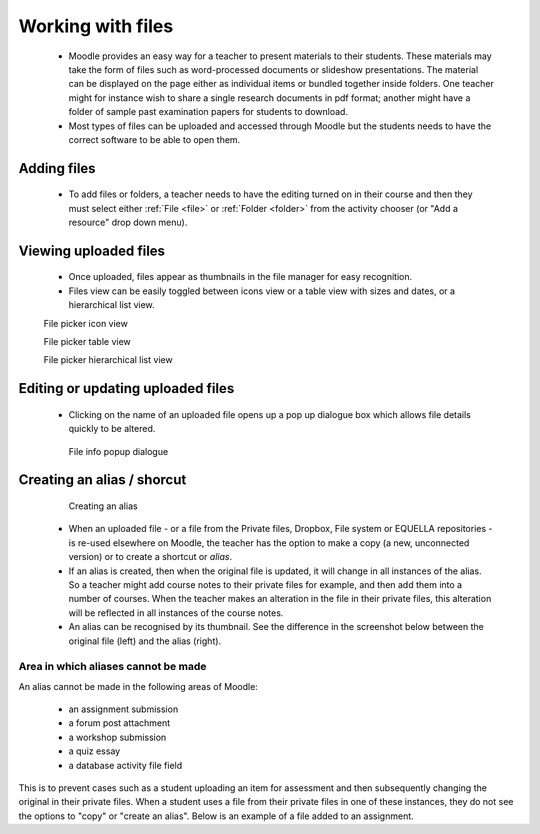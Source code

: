 .. _working_with_files:

Working with files
===================

 * Moodle provides an easy way for a teacher to present materials to their students. These materials may take the form of files such as word-processed documents or slideshow presentations. The material can be displayed on the page either as individual items or bundled together inside folders. One teacher might for instance wish to share a single research documents in pdf format; another might have a folder of sample past examination papers for students to download.
 * Most types of files can be uploaded and accessed through Moodle but the students needs to have the correct software to be able to open them.

Adding files
-------------
 * To add files or folders, a teacher needs to have the editing turned on in their course and then they must select either :ref:`File <file>` or :ref:`Folder <folder>` from the activity chooser (or "Add a resource" drop down menu).

Viewing uploaded files
-----------------------
 * Once uploaded, files appear as thumbnails in the file manager for easy recognition.
 * Files view can be easily toggled between icons view or a table view with sizes and dates, or a hierarchical list view. 

 .. image:: _images/thumbnails_icon.png
 File picker icon view
 
 .. image:: _images/table_view.png
 File picker table view
 
 .. image:: _images/hierarchical_view.png
 File picker hierarchical list view
 
Editing or updating uploaded files
------------------------------------
 * Clicking on the name of an uploaded file opens up a pop up dialogue box which allows file details quickly to be altered. 

  .. image:: _images/pop_dialogue.png
  File info popup dialogue

Creating an alias / shorcut
-----------------------------

  .. image:: _images/create_alias.png
  Creating an alias
  
  .. image:: _images/shortcut.png

 * When an uploaded file - or a file from the Private files, Dropbox, File system or EQUELLA repositories - is re-used elsewhere on Moodle, the teacher has the option to make a copy (a new, unconnected version) or to create a shortcut or *alias*.
 * If an alias is created, then when the original file is updated, it will change in all instances of the alias. So a teacher might add course notes to their private files for example, and then add them into a number of courses. When the teacher makes an alteration in the file in their private files, this alteration will be reflected in all instances of the course notes.
 * An alias can be recognised by its thumbnail. See the difference in the screenshot below between the original file (left) and the alias (right).
 
Area in which aliases cannot be made
^^^^^^^^^^^^^^^^^^^^^^^^^^^^^^^^^^^^^^
An alias cannot be made in the following areas of Moodle:

  * an assignment submission
  * a forum post attachment
  * a workshop submission
  * a quiz essay
  * a database activity file field 
  
This is to prevent cases such as a student uploading an item for assessment and then subsequently changing the original in their private files. When a student uses a file from their private files in one of these instances, they do not see the options to "copy" or "create an alias". Below is an example of a file added to an assignment.

